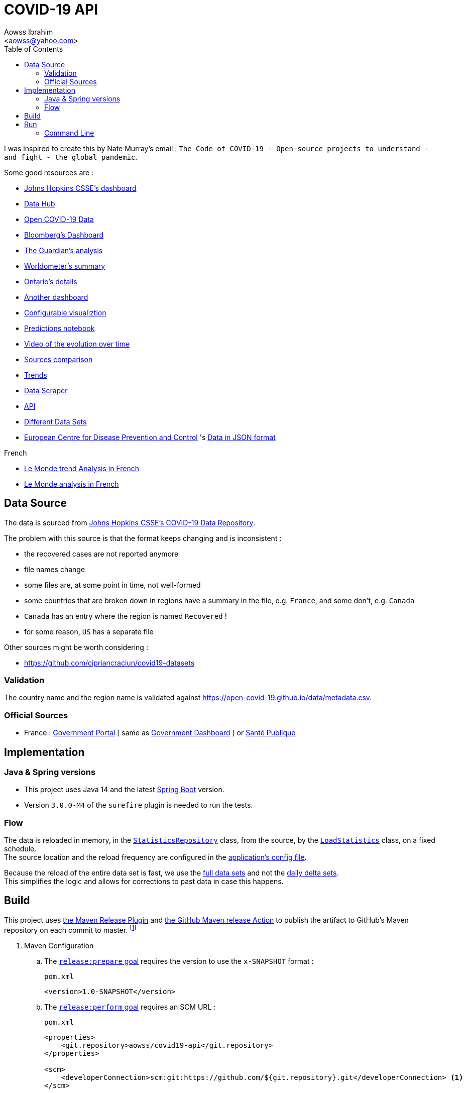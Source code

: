 :Author:                Aowss Ibrahim
:Email:                 <aowss@yahoo.com>
:Date:                  September 2020
:Revision:              version 0.1.0
:source-highlighter:    coderay
:source-language:       java
:toc2:
:toclevels:             5
:icons:                 font

= COVID-19 API

I was inspired to create this by Nate Murray's email : `The Code of COVID-19 - Open-source projects to understand - and fight - the global pandemic`.

Some good resources are :

* https://coronavirus.jhu.edu/map.html[Johns Hopkins CSSE's dashboard]
* https://datahub.io/core/covid-19[Data Hub]
* https://github.com/GoogleCloudPlatform/covid-19-open-data[Open COVID-19 Data]
* https://www.bloomberg.com/graphics/2020-coronavirus-cases-world-map/?utm_source=facebook&utm_medium=cpc&utm_campaign=covid19&utm_content=tofu&fbclid=IwAR0UgjaNWvouJAPggGdA6VnogRuCM2SPWePRKYcfSeF3coYcgqS5DepTYXw[Bloomberg's Dashboard]
* https://www.theguardian.com/world/2020/mar/27/coronavirus-mapped-map-which-countries-have-the-most-cases-and-deaths[The Guardian's analysis]
* https://www.worldometers.info/coronavirus/[Worldometer's summary]
* https://www.ontario.ca/page/2019-novel-coronavirus?utm_source=Google&utm_medium=CPC&utm_campaign=COVID-19[Ontario's details]
* https://www.gohkokhan.com/corona-virus-interactive-dashboard-tweaked/[Another dashboard]
* http://91-divoc.com/pages/covid-visualization/[Configurable visualiztion]
* https://www.kaggle.com/yuanquan/covid-19-prediction-by-country-and-province[Predictions notebook]
* https://prateekiiest.github.io/COVID-19-Analysis/[Video of the evolution over time]
* https://ourworldindata.org/covid-sources-comparison[Sources comparison]
* https://aatishb.com/covidtrends/[Trends]
* https://coronadatascraper.com/#home[Data Scraper]
* https://corona-api-landingpage.netlify.com/[API]
* https://github.com/cipriancraciun/covid19-datasets[Different Data Sets]
* https://www.ecdc.europa.eu/en/publications-data/download-todays-data-geographic-distribution-covid-19-cases-worldwide[European Centre for Disease Prevention and Control] 's https://opendata.ecdc.europa.eu/covid19/casedistribution/json/[Data in JSON format]

.French
* https://www.lemonde.fr/les-decodeurs/article/2020/03/27/coronavirus-visualisez-les-pays-qui-ont-aplati-la-courbe-de-l-infection-et-ceux-qui-n-y-sont-pas-encore-parvenus_6034627_4355770.html[Le Monde trend Analysis in French]
* https://www.lemonde.fr/les-decodeurs/article/2020/02/27/en-carte-visualisez-la-propagation-mondiale-de-l-epidemie-de-coronavirus_6031092_4355770.html[Le Monde analysis in French]

== Data Source

The data is sourced from https://github.com/CSSEGISandData/COVID-19[Johns Hopkins CSSE's COVID-19 Data Repository]. 

The problem with this source is that the format keeps changing and is inconsistent :

* the recovered cases are not reported anymore
* file names change
* some files are, at some point in time, not well-formed
* some countries that are broken down in regions have a summary in the file, e.g. `France`, and some don't, e.g. `Canada`
* `Canada` has an entry where the region is named `Recovered` !
* for some reason, `US` has a separate file

Other sources might be worth considering :

* https://github.com/cipriancraciun/covid19-datasets

=== Validation

The country name and the region name is validated against https://open-covid-19.github.io/data/metadata.csv.

=== Official Sources

* France : https://www.gouvernement.fr/info-coronavirus/carte-et-donnees[Government Portal] [ same as https://dashboard.covid19.data.gouv.fr[Government Dashboard] ] or https://www.santepubliquefrance.fr/maladies-et-traumatismes/maladies-et-infections-respiratoires/infection-a-coronavirus/articles/infection-au-nouveau-coronavirus-sars-cov-2-covid-19-france-et-monde[Santé Publique]

== Implementation

=== Java &amp; Spring versions

* This project uses Java 14 and the latest https://spring.io/projects/spring-boot[Spring Boot] version.

* Version `3.0.0-M4` of the `surefire` plugin is needed to run the tests.

=== Flow

The data is reloaded in memory, in the link:./src/main/java/covid19/stats/micasa/com/repositories/StatisticsRepository.java[`StatisticsRepository`] class, from the source, by the link:./src/main/java/covid19/stats/micasa/com/activities/LoadStatistics.java[`LoadStatistics`] class, on a fixed schedule. +
The source location and the reload frequency are configured in the link:./src/main/resources/application.yaml[application's config file].

Because the reload of the entire data set is fast, we use the https://github.com/CSSEGISandData/COVID-19/tree/master/csse_covid_19_data/csse_covid_19_time_series[full data sets] and not the https://github.com/CSSEGISandData/COVID-19/tree/master/csse_covid_19_data/csse_covid_19_daily_reports[daily delta sets]. +
This simplifies the logic and allows for corrections to past data in case this happens.

== Build

This project uses https://maven.apache.org/maven-release/maven-release-plugin/[the Maven Release Plugin] and https://github.com/marketplace/actions/maven-release[the GitHub Maven release Action] to publish the artifact to GitHub's Maven repository on each commit to master. footnote:[It has been configured following https://blog.frankel.ch/github-actions-maven-releases/[these instructions] and https://docs.github.com/en/packages/using-github-packages-with-your-projects-ecosystem/configuring-apache-maven-for-use-with-github-packages[the GitHub docs].]

. Maven Configuration

.. The https://maven.apache.org/maven-release/maven-release-plugin/examples/prepare-release.html[`release:prepare` goal] requires the version to use the `x-SNAPSHOT` format :
+
[source, xml]
.`pom.xml`
----
<version>1.0-SNAPSHOT</version>
----

.. The https://maven.apache.org/maven-release/maven-release-plugin/examples/perform-release.html[`release:perform` goal] requires an SCM URL :
+
[source, xml]
.`pom.xml`
----
<properties>
    <git.repository>aowss/covid19-api</git.repository>
</properties>

<scm>
    <developerConnection>scm:git:https://github.com/${git.repository}.git</developerConnection> <1>
</scm>
----
<1> The URL of this repository

.. The SCM credentials are securely configured

... The repository's credentials are stored in the https://maven.apache.org/settings.html[Maven's settings] footnote:[As expalined in the https://maven.apache.org/maven-release/maven-release-plugin/faq.html#credentials[Maven Release Plugin FAQs]] :
+
[source, xml]
.`settings.xml`
----
<settings>
  <servers>
    <server>
      <id>github</id> <1>
      <username>my_usernam</username>
      <password>my_password</password>
    </server>
  </servers>
</settings>
----
<1> The repository's id.

... The `pom.xml` points to these credentials
+
[source, xml]
.`pom.xml`
----
<properties>
  <project.scm.id>github</project.scm.id> <1>
</properties>
----
<1> This id needs to match the one specified in the settings

.. The Maven Repository is configured
+
[source, xml]
.`pom.xml`
----
<distributionManagement>
    <repository>
        <id>github</id> <1>
        <name>GitHub</name>
        <url>https://maven.pkg.github.com/${git.repository}</url> <2> <3>
    </repository>
</distributionManagement>
----
<1> This id needs to match the one specified in the settings
<2> `https://maven.pkg.github.com/` is the URL of the GitHub Maven repository
<3> `${git.repository}`, e.g. `aowss/covid19-api`, is the location where the artifact will be stored

. Set up the https://github.com/takari/maven-wrapper[Maven wrapper]
+
This Maven command will be used by the CI pipeline to push the artifact to the Maven repository :
+
[source, cmd]
----
mvn -B release:prepare release:perform <1>
----
<1> The `-B` flag tells Maven to run the command in batch mode and not prompt for release and snapshot versions
+
To avoid installing Maven on the CI server, we use the wrapper which is a self-executable JAR that can kickstart a specific version of the `mvn` tool regardless of the environment.
+
[source, cmd]
----
mvn -N io.takari:maven:wrapper
----
+
[NOTE]
What about the credentials ? How does the CI server have access to the credentails ?

. Configure GitHub build

[source, yaml]
.`.github/worflows/release.yml`
----
name: Release

on:
  push:
    branches:
      - release <1>

jobs:
  build:
    runs-on: ubuntu-latest
    steps:

      - name: Checkout project
        uses: actions/checkout@v2

      - name: Cache local Maven repository
        uses: actions/cache@v2
        with:
          path: ~/.m2/repository
          key: ${{ runner.os }}-maven-${{ hashFiles('**/pom.xml') }}
          restore-keys: ${{ runner.os }}-maven-

      - name: Setup Java JDK
        uses: actions/setup-java@v1.4.2
        with:
          java-version: 14
          server-id: github

      - name: Configure Git user
        run: |
          git config user.email "actions@github.com"
          git config user.name "GitHub Actions"

      - name: Publish JAR
        run: ./mvnw -B release:prepare release:perform <2>
        env:
          GITHUB_TOKEN: ${{ secrets.GITHUB_TOKEN }}
----
<1> In this configuration, developers continuously push code to `master` and create a release by pushing the `master` branch to the `release` branch : `git push origin master:release`.
<2> Uses what was setup in the previous 2 steps

== Run

=== Command Line

*From the root of the project* :

* Use Java 14

`export JAVA_HOME=/Library/Java/JavaVirtualMachines/jdk-14.jdk/Contents/Home`

* Build and package

`mvn package`

* Start the service

`java --enable-preview -jar target/covid-19-api.jar`

The server port is `9000` as specified in the link:./src/main/resources/application.yaml[application configuration].

* Access the API

`curl -X GET &#39;http://localhost:9000/covid19/stats?location=US&amp;from=2020-02-01&amp;to=2020-02-29&#39;`

[source,json]
.Partial sample response
----
{
    "US / Sullivan, TN": [
        {
            "date": "2020-02-01",
            "value": {
                "confirmedCases": 0,
                "deaths": 0,
                "recoveries": 0
            }
        },
        ...
        {
            "date": "2020-02-28",
            "value": {
                "confirmedCases": 0,
                "deaths": 0,
                "recoveries": 0
            }
        }
    ],
    ...
    "US / Honolulu County, HI": [
        {
            "date": "2020-02-01",
            "value": {
                "confirmedCases": 0,
                "deaths": 0,
                "recoveries": 0
            }
        },
        ...
        {
            "date": "2020-02-28",
            "value": {
                "confirmedCases": 0,
                "deaths": 0,
                "recoveries": 0
            }
        }
    ]
}

----

`curl -X GET &#39;http://localhost:9000/covid19/info`

[source,json]
----
{
    "lastUpdateTime": "2020-03-23T22:40:14.272977Z",
    "from": "2020-01-22",
    "to": "2020-03-22",
    "locations": [
        {
            "country": "US",
            "province": "Bon Homme, SD"
        },
        ...
        {
            "country": "Lebanon",
            "province": ""
        },
        {
            "country": "China",
            "province": "Macau"
        }
    ]
}
----

* Debug

If you need to debug the service, use the following command to start the service

`java --enable-preview -Xdebug -Xnoagent -Xrunjdwp:transport=dt_socket,address=8000,server=y,suspend=n -jar target/covid-19-api.jar`

then connect a remote debugging session to port `8000`